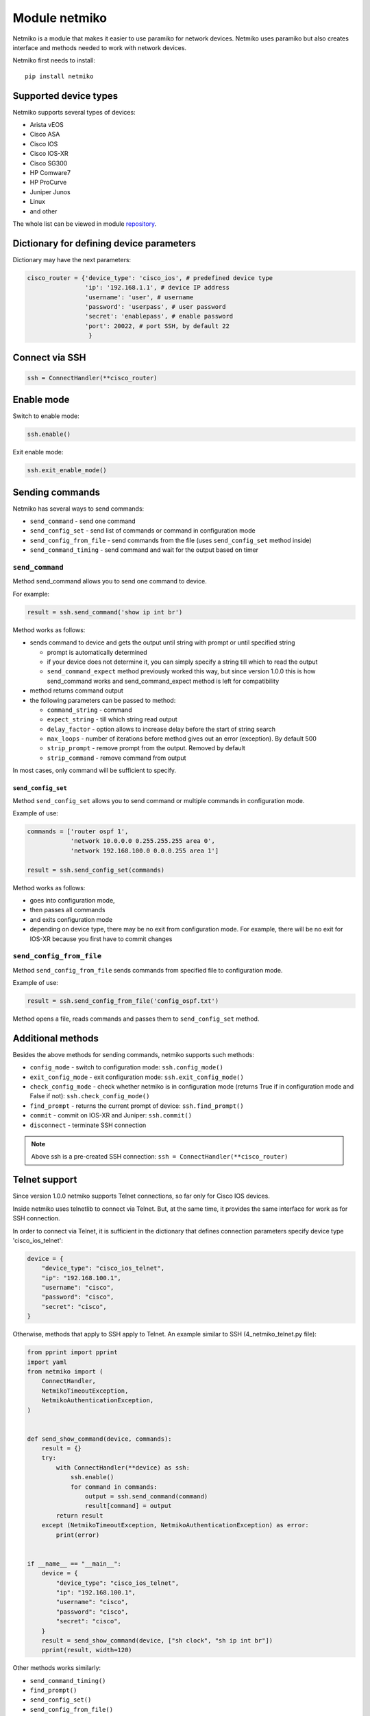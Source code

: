 Module netmiko
--------------

Netmiko is a module that makes it easier to use paramiko for network devices. Netmiko uses paramiko but also creates interface and methods needed to work with network devices.

Netmiko first needs to install:

::

    pip install netmiko


Supported device types
~~~~~~~~~~~~~~~~~~~~~~~~~~~~~

Netmiko supports several types of devices:

* Arista vEOS 
* Cisco ASA 
* Cisco IOS 
* Cisco IOS-XR 
* Cisco SG300 
* HP Comware7 
* HP ProCurve 
* Juniper Junos 
* Linux 
* and other

The whole list can be viewed in module 
`repository <https://github.com/ktbyers/netmiko>`__.

Dictionary for defining device parameters
~~~~~~~~~~~~~~~~~~~~~~~~~~~~~~~~~~~~~~~~~

Dictionary may have the next parameters:

.. code:: python

    cisco_router = {'device_type': 'cisco_ios', # predefined device type
                    'ip': '192.168.1.1', # device IP address
                    'username': 'user', # username
                    'password': 'userpass', # user password
                    'secret': 'enablepass', # enable password
                    'port': 20022, # port SSH, by default 22
                     }

Connect via SSH
~~~~~~~~~~~~~~~~~~

.. code:: python

    ssh = ConnectHandler(**cisco_router)

Enable mode
~~~~~~~~~~~~

Switch to enable mode:

.. code:: python

    ssh.enable()

Exit enable mode:

.. code:: python

    ssh.exit_enable_mode()

Sending commands
~~~~~~~~~~~~~~~

Netmiko has several ways to send commands:

* ``send_command`` - send one command
* ``send_config_set`` - send list of commands or command in configuration mode 
* ``send_config_from_file`` - send commands from the file (uses  ``send_config_set``  method inside)
* ``send_command_timing`` - send command and wait for the output based on timer

``send_command``
^^^^^^^^^^^^^^^^

Method send_command allows you to send one command to device.

For example:

.. code:: python

    result = ssh.send_command('show ip int br')

Method works as follows:

* sends command to device and gets the output until string with prompt or until specified string

  * prompt is automatically determined
  * if your device does not determine it, you can simply specify a string till which to read the output
  * ``send_command_expect`` method previously worked this way, but since version 1.0.0 this is how send_command works and send_command_expect method is left for compatibility

* method returns command output 
* the following parameters can be passed to method:

  * ``command_string`` - command 
  * ``expect_string`` - till which string read output
  * ``delay_factor`` - option allows to increase delay before the start of string search
  * ``max_loops`` - number of iterations before method gives out an error (exception). By default 500 
  * ``strip_prompt`` - remove prompt from the output. Removed by default
  * ``strip_command`` - remove command from output

In most cases, only command will be sufficient to specify.

``send_config_set``
*******************

Method ``send_config_set`` allows you to send command or multiple commands in configuration mode.

Example of use:

.. code:: python

    commands = ['router ospf 1',
                'network 10.0.0.0 0.255.255.255 area 0',
                'network 192.168.100.0 0.0.0.255 area 1']

    result = ssh.send_config_set(commands)

Method works as follows:

* goes into configuration mode, 
* then passes all commands
* and exits configuration mode
* depending on device type, there may be no exit from configuration mode. For example, there will be no exit for IOS-XR because you first have to commit changes

``send_config_from_file``
^^^^^^^^^^^^^^^^^^^^^^^^^

Method ``send_config_from_file`` sends commands from specified file to configuration mode.

Example of use:

.. code:: python

    result = ssh.send_config_from_file('config_ospf.txt')

Method opens a file, reads commands and passes them to 
``send_config_set`` method.

Additional methods
~~~~~~~~~~~~~~~~~~~~~

Besides the above methods for sending commands, netmiko supports such methods:

* ``config_mode`` - switch to configuration mode: ``ssh.config_mode()`` 
* ``exit_config_mode`` - exit configuration mode: ``ssh.exit_config_mode()`` 
* ``check_config_mode`` - check whether netmiko is in configuration mode (returns True if in configuration mode and False if not): ``ssh.check_config_mode()`` 
* ``find_prompt`` - returns the current prompt of device: ``ssh.find_prompt()`` 
* ``commit`` - commit on IOS-XR and Juniper: ``ssh.commit()`` 
* ``disconnect`` - terminate SSH connection

.. note::

    Above ssh is a pre-created SSH connection:
    ``ssh = ConnectHandler(**cisco_router)``

Telnet support
~~~~~~~~~~~~~~~~

Since version 1.0.0 netmiko supports Telnet connections, so far only for Cisco IOS devices.

Inside netmiko uses telnetlib to connect via Telnet. But, at the same time, it provides the same interface for work as for SSH connection.

In order to connect via Telnet, it is sufficient in the dictionary that defines connection parameters specify device type 'cisco_ios_telnet':

.. code:: python

    device = {
        "device_type": "cisco_ios_telnet",
        "ip": "192.168.100.1",
        "username": "cisco",
        "password": "cisco",
        "secret": "cisco",
    }

Otherwise, methods that apply to SSH apply to Telnet. An example similar to SSH (4_netmiko_telnet.py file):

.. code:: python

    from pprint import pprint
    import yaml
    from netmiko import (
        ConnectHandler,
        NetmikoTimeoutException,
        NetmikoAuthenticationException,
    )


    def send_show_command(device, commands):
        result = {}
        try:
            with ConnectHandler(**device) as ssh:
                ssh.enable()
                for command in commands:
                    output = ssh.send_command(command)
                    result[command] = output
            return result
        except (NetmikoTimeoutException, NetmikoAuthenticationException) as error:
            print(error)


    if __name__ == "__main__":
        device = {
            "device_type": "cisco_ios_telnet",
            "ip": "192.168.100.1",
            "username": "cisco",
            "password": "cisco",
            "secret": "cisco",
        }
        result = send_show_command(device, ["sh clock", "sh ip int br"])
        pprint(result, width=120)



Other methods works similarly: 

* ``send_command_timing()`` 
* ``find_prompt()`` 
* ``send_config_set()`` 
* ``send_config_from_file()`` 
* ``check_enable_mode()`` 
* ``disconnect()``


Example of netmiko use
~~~~~~~~~~~~~~~~~~~~~~~~~~~~

Example of netmiko use (4_netmiko.py file):

.. code:: python

    from pprint import pprint
    import yaml
    from netmiko import (
        ConnectHandler,
        NetmikoTimeoutException,
        NetmikoAuthenticationException,
    )


    def send_show_command(device, commands):
        result = {}
        try:
            with ConnectHandler(**device) as ssh:
                ssh.enable()
                for command in commands:
                    output = ssh.send_command(command)
                    result[command] = output
            return result
        except (NetmikoTimeoutException, NetmikoAuthenticationException) as error:
            print(error)


    if __name__ == "__main__":
        with open("devices.yaml") as f:
            devices = yaml.safe_load(f)
        for device in devices:
            result = send_show_command(device, ["sh clock", "sh ip int br"])
            pprint(result, width=120)



In this example *terminal length* command is not passed because netmiko executes this command by default.

The result of script execution:

::

    {'sh clock': '*09:12:15.210 UTC Mon Jul 20 2020',
     'sh ip int br': 'Interface     IP-Address      OK? Method Status                Protocol\n'
                     'Ethernet0/0   192.168.100.1   YES NVRAM  up                    up      \n'
                     'Ethernet0/1   192.168.200.1   YES NVRAM  up                    up      \n'
                     'Ethernet0/2   unassigned      YES NVRAM  up                    up      \n'
                     'Ethernet0/3   192.168.130.1   YES NVRAM  up                    up      \n'}
    {'sh clock': '*09:12:24.507 UTC Mon Jul 20 2020',
     'sh ip int br': 'Interface     IP-Address      OK? Method Status                Protocol\n'
                     'Ethernet0/0   192.168.100.2   YES NVRAM  up                    up      \n'
                     'Ethernet0/1   unassigned      YES NVRAM  up                    up      \n'
                     'Ethernet0/2   unassigned      YES NVRAM  administratively down down    \n'
                     'Ethernet0/3   unassigned      YES NVRAM  administratively down down    \n'}
    {'sh clock': '*09:12:33.573 UTC Mon Jul 20 2020',
     'sh ip int br': 'Interface     IP-Address      OK? Method Status                Protocol\n'
                     'Ethernet0/0   192.168.100.3   YES NVRAM  up                    up      \n'
                     'Ethernet0/1   unassigned      YES NVRAM  up                    up      \n'
                     'Ethernet0/2   unassigned      YES NVRAM  administratively down down    \n'
                     'Ethernet0/3   unassigned      YES NVRAM  administratively down down    \n'}


Paginated command output
~~~~~~~~~~~~~~~~~~~~~~~~~

Example of using netmiko with paginated output of *show* command (4_netmiko_more.py file):

.. code:: python

    from netmiko import ConnectHandler, NetmikoTimeoutException
    import yaml


    def send_show_command(device_params, command):
        with ConnectHandler(**device_params) as ssh:
            ssh.enable()
            prompt = ssh.find_prompt()
            ssh.send_command("terminal length 100")
            ssh.write_channel(f"{command}\n")
            output = ""
            while True:
                try:
                    page = ssh.read_until_pattern(f"More|{prompt}")
                    output += page
                    if "More" in page:
                        ssh.write_channel(" ")
                    elif prompt in output:
                        break
                except NetmikoTimeoutException:
                    break
        return output


    if __name__ == "__main__":
        with open("devices.yaml") as f:
            devices = yaml.safe_load(f)
        print(send_show_command(devices[0], "sh run"))

